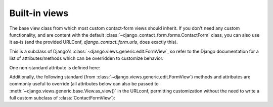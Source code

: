 .. _views:
.. module:: django_contact_form.views


Built-in views
==============

.. class:: ContactFormView

    The base view class from which most custom contact-form views
    should inherit. If you don't need any custom functionality, and
    are content with the default
    :class:`~django_contact_form.forms.ContactForm` class, you can
    also use it as-is (and the provided URLConf,
    `django_contact_form.urls`, does exactly this).

    This is a subclass of Django's
    :class:`~django.views.generic.edit.FormView`, so refer to the
    Django documentation for a list of attributes/methods which can be
    overridden to customize behavior.

    One non-standard attribute is defined here:

    .. attribute:: recipient_list

       The list of email addresses to send mail to. If not specified,
       defaults to the
       :attr:`~django_contact_form.forms.ContactForm.recipient_list` of the
       form.

    Additionally, the following standard (from
    :class:`~django.views.generic.edit.FormView`) methods and
    attributes are commonly useful to override (all attributes below
    can also be passed to
    :meth:`~django.views.generic.base.View.as_view()` in the URLconf,
    permitting customization without the need to write a full custom
    subclass of :class:`ContactFormView`):

    .. attribute:: form_class

       The form class to use. By default, will be
       :class:`~django_contact_form.forms.ContactForm`. This can also
       be overridden as a method named
       :meth:`~django.views.generic.edit.FormMixin.form_class`; this
       permits, for example, per-request customization (by inspecting
       attributes of `self.request`).

    .. attribute:: template_name

       A :class:`str`, the template to use when rendering the form. By
       default, will be `django_contact_form/contact_form.html`.

    .. method:: get_success_url

       The URL to redirect to after successful form submission. Can be
       a hard-coded string, the string resulting from calling Django's
       :func:`~django.urls.reverse` helper, or the lazy object
       produced by Django's :func:`~django.urls.reverse_lazy`
       helper. Default value is the result of calling
       :func:`~django.urls.reverse_lazy` with the URL name
       `'django_contact_form_sent'`.

       :rtype: str
       
    .. method:: get_form_kwargs

       Returns additional keyword arguments (as a dictionary) to pass
       to the form class on initialization.

       By default, this will return a dictionary containing the
       current :class:`~django.http.HttpRequest` (as the key
       `request`) and, if :attr:`~ContactFormView.recipient_list` was
       defined, its value (as the key `recipient_list`).

       .. warning:: If you override :meth:`get_form_kwargs`, you
         **must** ensure that, at the very least, the keyword argument
         `request` is still provided, or
         :class:`~django_contact_form.forms.ContactForm` initialization
         will raise :exc:`TypeError`. The easiest approach is to use
         :func:`super` to call the base implementation in
         :class:`ContactFormView`, and modify the dictionary it returns.

       :rtype: dict
